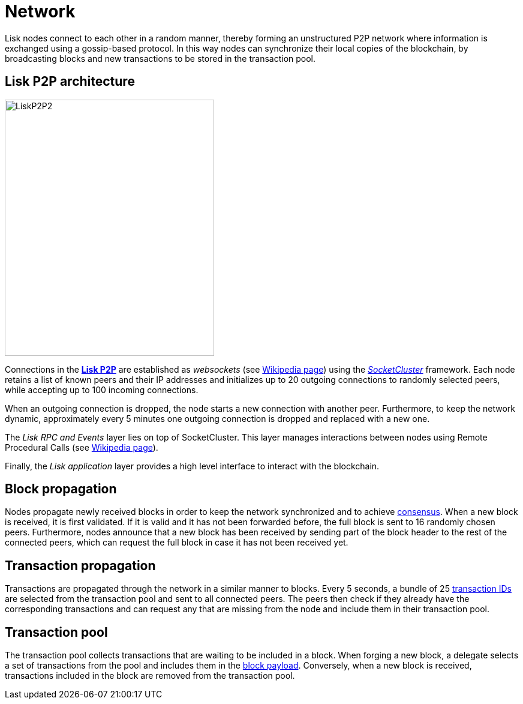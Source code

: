 = Network

Lisk nodes connect to each other in a random manner, thereby forming an unstructured P2P network where information is exchanged using a gossip-based protocol.
In this way nodes can synchronize their local copies of the blockchain, by broadcasting blocks and new transactions to be stored in the transaction pool.

== Lisk P2P architecture

image::../assets/images/unif_diagrams/P2P.png[LiskP2P2,349,427]

Connections in the https://github.com/LiskHQ/lips/blob/master/proposals/lip-0004.md[*Lisk P2P]* are established as _websockets_ (see https://en.wikipedia.org/wiki/WebSocket[Wikipedia page]) using the https://socketcluster.io/#!/[_SocketCluster_] framework.
Each node retains a list of known peers and their IP addresses and initializes up to 20 outgoing connections to randomly selected peers, while accepting up to 100 incoming connections.

When an outgoing connection is dropped, the node starts a new connection with another peer.
Furthermore, to keep the network dynamic, approximately every 5 minutes one outgoing connection is dropped and replaced with a new one.

The _Lisk RPC and Events_ layer lies on top of SocketCluster.
This layer manages interactions between nodes using Remote Procedural Calls (see https://en.wikipedia.org/wiki/Remote_procedure_call[Wikipedia page]).

Finally, the _Lisk application_ layer provides a high level interface to interact with the blockchain.

== Block propagation

Nodes propagate newly received blocks in order to keep the network synchronized and to achieve link:4-consensus-algorithm.adoc[consensus].
When a new block is received, it is first validated.
If it is valid and it has not been forwarded before, the full block is sent to 16 randomly chosen peers.
Furthermore, nodes announce that a new block has been received by sending part of the block header to the rest of the connected peers, which can request the full block in case it has not been received yet.

== Transaction propagation

Transactions are propagated through the network in a similar manner to blocks.
Every 5 seconds, a bundle of 25 link:2-transactions.adoc#id[transaction IDs] are selected from the transaction pool and sent to all connected peers.
The peers then check if they already have the corresponding transactions and can request any that are missing from the node and include them in their transaction pool.

== Transaction pool

The transaction pool collects transactions that are waiting to be included in a block.
When forging a new block, a delegate selects a set of transactions from the pool and includes them in the link:3-blocks.adoc#block-payload[block payload].
Conversely, when a new block is received, transactions included in the block are removed from the transaction pool.
